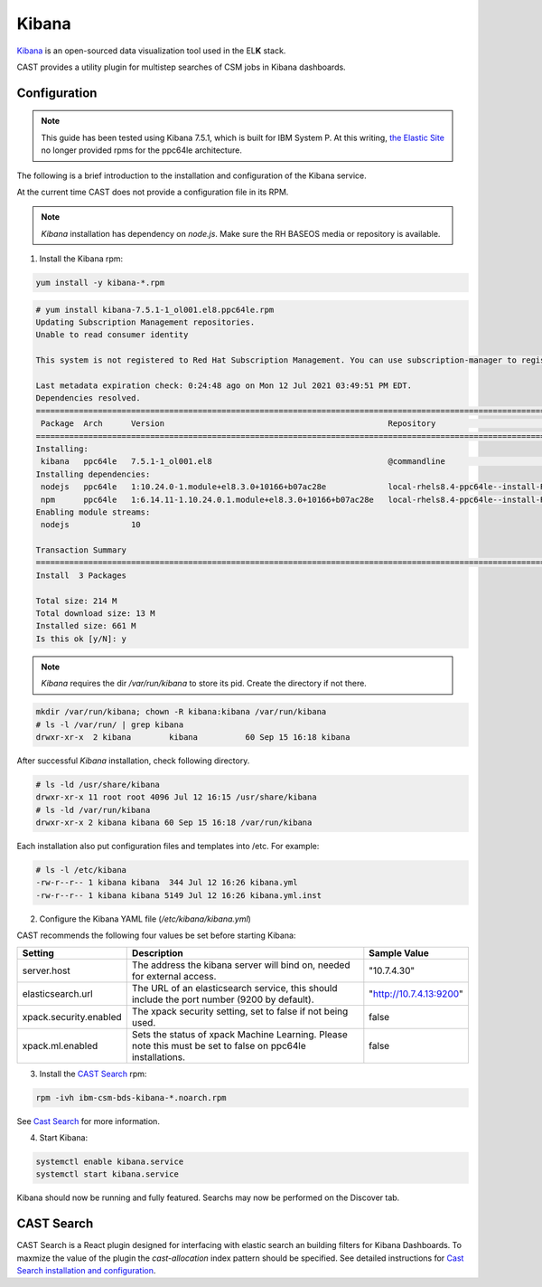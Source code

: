 .. _cast-kibana:

Kibana
======

`Kibana`_ is an open-sourced data visualization tool used in the EL\ **K** stack.

CAST provides a utility plugin for multistep searches of CSM jobs in Kibana dashboards.

Configuration
-------------

.. note:: This guide has been tested using Kibana 7.5.1, which is built for IBM System P.
    At this writing,
    `the Elastic Site <https://www.elastic.co/downloads/elasticsearch>`_ no longer provided rpms
    for the ppc64le architecture.

The following is a brief introduction to the installation and configuration of the Kibana service.

At the current time CAST does not provide a configuration file in its RPM.

.. note:: `Kibana` installation has dependency on `node.js`. Make sure the RH BASEOS media or repository is available.

1. Install the Kibana rpm:

.. code-block:: bash

    yum install -y kibana-*.rpm

.. code-block:: bash

    # yum install kibana-7.5.1-1_ol001.el8.ppc64le.rpm
    Updating Subscription Management repositories.
    Unable to read consumer identity
     
    This system is not registered to Red Hat Subscription Management. You can use subscription-manager to register.
     
    Last metadata expiration check: 0:24:48 ago on Mon 12 Jul 2021 03:49:51 PM EDT.
    Dependencies resolved.
    =============================================================================================================================================================
     Package  Arch      Version                                               Repository                                                                    Size
    =============================================================================================================================================================
    Installing:
     kibana   ppc64le   7.5.1-1_ol001.el8                                     @commandline                                                                 202 M
    Installing dependencies:
     nodejs   ppc64le   1:10.24.0-1.module+el8.3.0+10166+b07ac28e             local-rhels8.4-ppc64le--install-REPO-os-rhels-8.4-rhels8.4-ga-repo-ppc64le   9.2 M
     npm      ppc64le   1:6.14.11-1.10.24.0.1.module+el8.3.0+10166+b07ac28e   local-rhels8.4-ppc64le--install-REPO-os-rhels-8.4-rhels8.4-ga-repo-ppc64le   3.7 M
    Enabling module streams:
     nodejs             10
     
    Transaction Summary
    =============================================================================================================================================================
    Install  3 Packages
     
    Total size: 214 M
    Total download size: 13 M
    Installed size: 661 M
    Is this ok [y/N]: y

.. note:: `Kibana` requires the dir `/var/run/kibana` to store its pid. Create the directory if not there.

.. code-block:: bash
 
    mkdir /var/run/kibana; chown -R kibana:kibana /var/run/kibana
    # ls -l /var/run/ | grep kibana
    drwxr-xr-x  2 kibana        kibana          60 Sep 15 16:18 kibana

After successful `Kibana` installation, check following directory.

.. code-block:: bash

    # ls -ld /usr/share/kibana
    drwxr-xr-x 11 root root 4096 Jul 12 16:15 /usr/share/kibana
    # ls -ld /var/run/kibana
    drwxr-xr-x 2 kibana kibana 60 Sep 15 16:18 /var/run/kibana

Each installation also put configuration files and templates into /etc. For example:

.. code-block:: bash

    # ls -l /etc/kibana
    -rw-r--r-- 1 kibana kibana  344 Jul 12 16:26 kibana.yml
    -rw-r--r-- 1 kibana kibana 5149 Jul 12 16:26 kibana.yml.inst

2. Configure the Kibana YAML file (`/etc/kibana/kibana.yml`)

CAST recommends the following four values be set before starting Kibana:

+------------------------+-------------------------------------------------------------+-------------------------+
| Setting                | Description                                                 | Sample Value            |
+========================+=============================================================+=========================+
| server.host            | The address the kibana server will bind on, needed for      | "10.7.4.30"             |
|                        | external access.                                            |                         |
+------------------------+-------------------------------------------------------------+-------------------------+
| elasticsearch.url      | The URL of an elasticsearch service, this should include    | "http://10.7.4.13:9200" |
|                        | the port number (9200 by default).                          |                         |
+------------------------+-------------------------------------------------------------+-------------------------+
| xpack.security.enabled | The xpack security setting, set to false if not being used. | false                   |
+------------------------+-------------------------------------------------------------+-------------------------+
| xpack.ml.enabled       | Sets the status of xpack Machine Learning. Please note      | false                   |
|                        | this must be set to false on ppc64le installations.         |                         |
+------------------------+-------------------------------------------------------------+-------------------------+

3. Install the `CAST Search`_ rpm:

.. code:: bash

    rpm -ivh ibm-csm-bds-kibana-*.noarch.rpm

See `Cast Search <https://cast.readthedocs.io/en/cast_1.8.x/cast-big-data/kibana.html#cast-search>`_ for more information.

4. Start Kibana:

.. code-block:: bash
    
    systemctl enable kibana.service
    systemctl start kibana.service


Kibana should now be running and fully featured. Searchs may now be performed on the Discover tab.

CAST Search
-----------

CAST Search is a React plugin designed for interfacing with elastic search an building filters for 
Kibana Dashboards. To maxmize the value of the plugin the `cast-allocation` index pattern should be 
specified. See detailed instructions for `Cast Search installation and configuration <https://cast.readthedocs.io/en/cast_1.8.x/cast-big-data/cast-search.html>`_.

.. TODO describe funciton and feature in greater depth.


.. Links
.. _Kibana: https://www.elastic.co/products/Kibana

